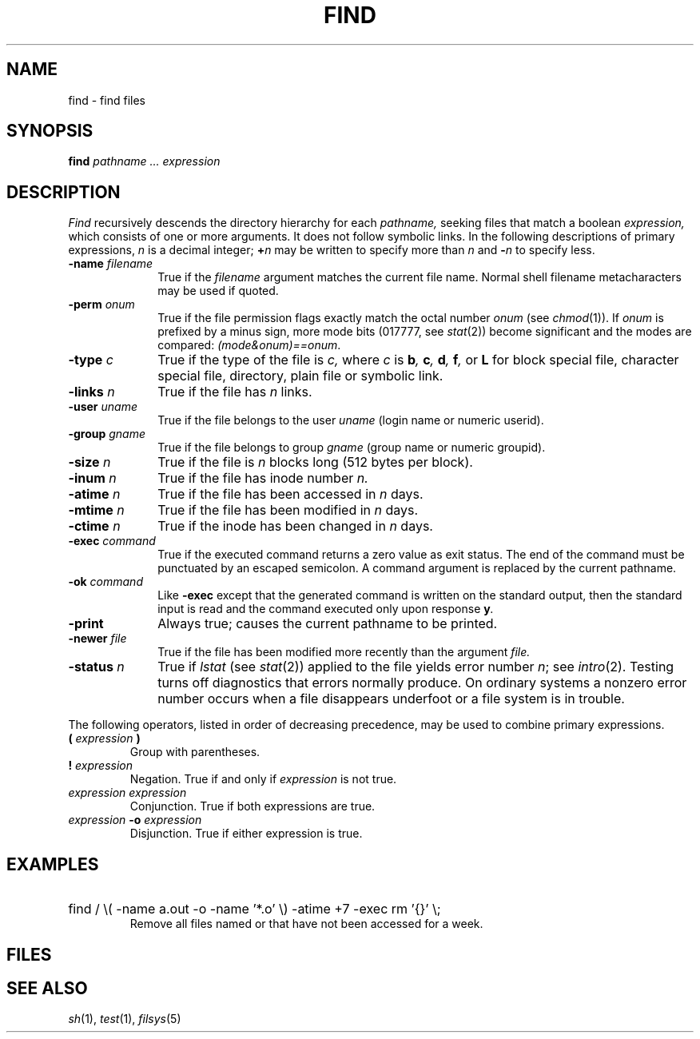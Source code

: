.TH FIND 1 
.CT 1 files dirs
.SH NAME
find \- find files
.SH SYNOPSIS
.B find
.I pathname ... expression
.SH DESCRIPTION
.I Find
recursively descends
the directory hierarchy for each
.I pathname,
seeking files that match a boolean
.I expression,
which consists of one or more arguments.
It does not follow symbolic links.
In the following descriptions of primary expressions,
.I n
is a decimal integer;
.BI + n
may be written to specify more than 
.I n
and
.BI - n
to specify less. 
.TP 10n
.BI -name " filename"
True if the
.I filename
argument matches the current file name.
Normal shell filename metacharacters may be used if quoted.
.TP
.BI -perm " onum"
True if the file permission flags
exactly
match the
octal number
.I onum
(see
.IR  chmod (1)).
If
.I onum
is prefixed by a minus sign,
more mode bits (017777, see
.IR   stat (2))
become significant and
the modes are compared:
.IR (mode&onum)==onum .
.TP
.BI -type " c"
True if the type of the file
is
.I c,
where
.I c
is
.BI b ", " c ", " d ", "
.BI f ", "
or
.B L
for
block special file, character special file,
directory, plain file or symbolic link.
.TP
.BI -links " n"
True if the file has
.I n
links.
.TP
.BI -user " uname"
True if the file belongs to the user
.I uname
(login name or numeric userid).
.TP
.BI -group " gname"
True if the file belongs to group
.I gname
(group name or numeric groupid).
.TP
.BI -size " n"
True if the file is
.I n
blocks long (512 bytes per block).
.TP
.BI -inum " n"
True if the file has inode number
.I n.
.TP
.BI -atime " n"
True if the file has been accessed in
.I n
days.
.TP
.BI -mtime " n"
True if the file has been modified in
.I n
days.
.TP
.BI -ctime " n"
True if the inode has been changed in
.I n
days.
.TP
.BI -exec " command"
True if the executed command returns
a zero value as exit status.
The end of the command must be punctuated by an escaped
semicolon.
A command argument 
.L {}
is replaced by the
current pathname.
.TP
.BI -ok " command"
Like
.B -exec
except that the generated command is written on
the standard output, then the standard input is read
and the command executed only upon response
.BI y .
.TP
.B  -print
Always true;
causes the current pathname to be printed.
.TP
.BI -newer " file"
True if
the file has been modified more recently than the argument
.I file.
.TP
.BI -status " n
True if
.IR lstat 
(see
.IR stat (2))
applied to the file yields error number
.IR n ;
see
.IR intro (2).
Testing
.L -status
turns off diagnostics that errors normally produce.
On ordinary systems a nonzero error number occurs when a file 
disappears underfoot or a file system is in trouble.
.PP
The following operators, listed in order of decreasing precedence,
may be used to combine primary expressions.
.TP 
.BI ( " expression " )
Group with parentheses.
.TP
.BI ! " expression
Negation.
True if and only if
.I expression 
is not true.
.TP
.I expression expression
Conjunction.
True if both expressions are true.
.TP
.IB expression " -o " expression
Disjunction.
True if either expression is true.
.SH EXAMPLES
.HP
.L
find / \e( -name a.out -o -name '*.o' \e) -atime +7 -exec rm '{}' \e;
.br
Remove all files named
.L a.out
or
.L *.o
that have not been accessed for a week.
.SH FILES
.F /etc/passwd
.br
.F /etc/group
.SH "SEE ALSO"
.IR sh (1), 
.IR test (1), 
.IR filsys (5)
